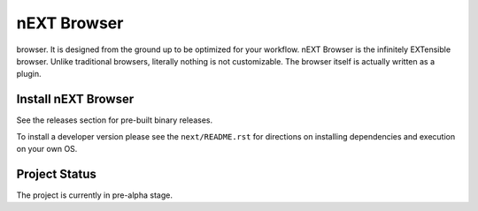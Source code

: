 
nEXT Browser
========================================================================
.. image:: assets/icon.png nEXT is the ultimate productivity
browser. It is designed from the ground up to be optimized for your
workflow. nEXT Browser is the infinitely EXTensible browser. Unlike
traditional browsers, literally nothing is not customizable. The
browser itself is actually written as a plugin.

Install nEXT Browser
------------------------------------------------------------------------
See the releases section for pre-built binary releases.

To install a developer version please see the ``next/README.rst`` for
directions on installing dependencies and execution on your own OS.

Project Status
------------------------------------------------------------------------
The project is currently in pre-alpha stage.
